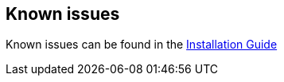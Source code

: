 == Known issues
Known issues can be found in the link:/docs/digger/installation[Installation Guide]

